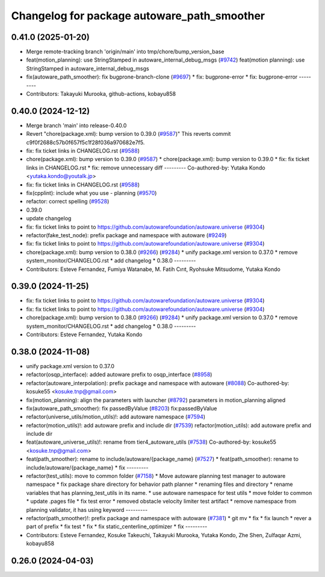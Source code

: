 ^^^^^^^^^^^^^^^^^^^^^^^^^^^^^^^^^^^^^^^^^^^^
Changelog for package autoware_path_smoother
^^^^^^^^^^^^^^^^^^^^^^^^^^^^^^^^^^^^^^^^^^^^

0.41.0 (2025-01-20)
-------------------
* Merge remote-tracking branch 'origin/main' into tmp/chore/bump_version_base
* feat(motion_planning): use StringStamped in autoware_internal_debug_msgs (`#9742 <https://github.com/rej55/autoware.universe/issues/9742>`_)
  feat(motion planning): use StringStamped in autoware_internal_debug_msgs
* fix(autoware_path_smoother): fix bugprone-branch-clone (`#9697 <https://github.com/rej55/autoware.universe/issues/9697>`_)
  * fix: bugprone-error
  * fix: bugprone-error
  ---------
* Contributors: Takayuki Murooka, github-actions, kobayu858

0.40.0 (2024-12-12)
-------------------
* Merge branch 'main' into release-0.40.0
* Revert "chore(package.xml): bump version to 0.39.0 (`#9587 <https://github.com/autowarefoundation/autoware.universe/issues/9587>`_)"
  This reverts commit c9f0f2688c57b0f657f5c1f28f036a970682e7f5.
* fix: fix ticket links in CHANGELOG.rst (`#9588 <https://github.com/autowarefoundation/autoware.universe/issues/9588>`_)
* chore(package.xml): bump version to 0.39.0 (`#9587 <https://github.com/autowarefoundation/autoware.universe/issues/9587>`_)
  * chore(package.xml): bump version to 0.39.0
  * fix: fix ticket links in CHANGELOG.rst
  * fix: remove unnecessary diff
  ---------
  Co-authored-by: Yutaka Kondo <yutaka.kondo@youtalk.jp>
* fix: fix ticket links in CHANGELOG.rst (`#9588 <https://github.com/autowarefoundation/autoware.universe/issues/9588>`_)
* fix(cpplint): include what you use - planning (`#9570 <https://github.com/autowarefoundation/autoware.universe/issues/9570>`_)
* refactor: correct spelling (`#9528 <https://github.com/autowarefoundation/autoware.universe/issues/9528>`_)
* 0.39.0
* update changelog
* fix: fix ticket links to point to https://github.com/autowarefoundation/autoware.universe (`#9304 <https://github.com/autowarefoundation/autoware.universe/issues/9304>`_)
* refactor(fake_test_node): prefix package and namespace with autoware (`#9249 <https://github.com/autowarefoundation/autoware.universe/issues/9249>`_)
* fix: fix ticket links to point to https://github.com/autowarefoundation/autoware.universe (`#9304 <https://github.com/autowarefoundation/autoware.universe/issues/9304>`_)
* chore(package.xml): bump version to 0.38.0 (`#9266 <https://github.com/autowarefoundation/autoware.universe/issues/9266>`_) (`#9284 <https://github.com/autowarefoundation/autoware.universe/issues/9284>`_)
  * unify package.xml version to 0.37.0
  * remove system_monitor/CHANGELOG.rst
  * add changelog
  * 0.38.0
  ---------
* Contributors: Esteve Fernandez, Fumiya Watanabe, M. Fatih Cırıt, Ryohsuke Mitsudome, Yutaka Kondo

0.39.0 (2024-11-25)
-------------------
* fix: fix ticket links to point to https://github.com/autowarefoundation/autoware.universe (`#9304 <https://github.com/autowarefoundation/autoware.universe/issues/9304>`_)
* fix: fix ticket links to point to https://github.com/autowarefoundation/autoware.universe (`#9304 <https://github.com/autowarefoundation/autoware.universe/issues/9304>`_)
* chore(package.xml): bump version to 0.38.0 (`#9266 <https://github.com/autowarefoundation/autoware.universe/issues/9266>`_) (`#9284 <https://github.com/autowarefoundation/autoware.universe/issues/9284>`_)
  * unify package.xml version to 0.37.0
  * remove system_monitor/CHANGELOG.rst
  * add changelog
  * 0.38.0
  ---------
* Contributors: Esteve Fernandez, Yutaka Kondo

0.38.0 (2024-11-08)
-------------------
* unify package.xml version to 0.37.0
* refactor(osqp_interface): added autoware prefix to osqp_interface (`#8958 <https://github.com/autowarefoundation/autoware.universe/issues/8958>`_)
* refactor(autoware_interpolation): prefix package and namespace with autoware (`#8088 <https://github.com/autowarefoundation/autoware.universe/issues/8088>`_)
  Co-authored-by: kosuke55 <kosuke.tnp@gmail.com>
* fix(motion_planning): align the parameters with launcher (`#8792 <https://github.com/autowarefoundation/autoware.universe/issues/8792>`_)
  parameters in motion_planning aligned
* fix(autoware_path_smoother): fix passedByValue (`#8203 <https://github.com/autowarefoundation/autoware.universe/issues/8203>`_)
  fix:passedByValue
* refactor(universe_utils/motion_utils)!: add autoware namespace (`#7594 <https://github.com/autowarefoundation/autoware.universe/issues/7594>`_)
* refactor(motion_utils)!: add autoware prefix and include dir (`#7539 <https://github.com/autowarefoundation/autoware.universe/issues/7539>`_)
  refactor(motion_utils): add autoware prefix and include dir
* feat(autoware_universe_utils)!: rename from tier4_autoware_utils (`#7538 <https://github.com/autowarefoundation/autoware.universe/issues/7538>`_)
  Co-authored-by: kosuke55 <kosuke.tnp@gmail.com>
* feat(path_smoother): rename to include/autoware/{package_name} (`#7527 <https://github.com/autowarefoundation/autoware.universe/issues/7527>`_)
  * feat(path_smoother): rename to include/autoware/{package_name}
  * fix
  ---------
* refactor(test_utils): move to common folder (`#7158 <https://github.com/autowarefoundation/autoware.universe/issues/7158>`_)
  * Move autoware planning test manager to autoware namespace
  * fix package share directory for behavior path planner
  * renaming files and directory
  * rename variables that has planning_test_utils in its name.
  * use autoware namespace for test utils
  * move folder to common
  * update .pages file
  * fix test error
  * removed obstacle velocity limiter test artifact
  * remove namespace from planning validator, it has using keyword
  ---------
* refactor(path_smoother)!: prefix package and namespace with autoware (`#7381 <https://github.com/autowarefoundation/autoware.universe/issues/7381>`_)
  * git mv
  * fix
  * fix launch
  * rever a part of prefix
  * fix test
  * fix
  * fix static_centerline_optimizer
  * fix
  ---------
* Contributors: Esteve Fernandez, Kosuke Takeuchi, Takayuki Murooka, Yutaka Kondo, Zhe Shen, Zulfaqar Azmi, kobayu858

0.26.0 (2024-04-03)
-------------------
